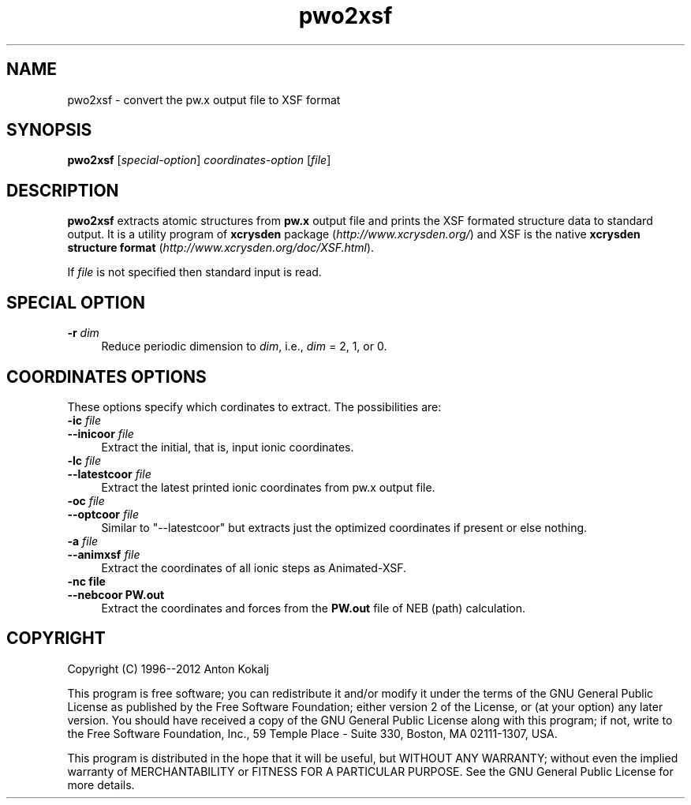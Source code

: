 .TH pwo2xsf 1 "March 9, 2012" "XCrySDen" "XCrySDen"

.SH NAME
pwo2xsf \- convert the pw.x output file to XSF format

.SH SYNOPSIS
.B pwo2xsf
.RI [ special-option ] 
\fIcoordinates-option\fR
[\fIfile\fR]

.SH DESCRIPTION
\fBpwo2xsf\fR extracts atomic structures from \fBpw.x\fR output
file and prints the XSF formated structure data to standard output.
It is a utility program of \fBxcrysden\fR package
(\fIhttp://www.xcrysden.org/\fR) and XSF is the native \fBxcrysden
structure format\fR (\fIhttp://www.xcrysden.org/doc/XSF.html\fR).

If \fIfile\fR is not specified then standard input is read.

.SH SPECIAL OPTION

.TP 4
\fB\-r \fIdim\fR
Reduce periodic dimension to \fIdim\fR, i.e., \fIdim\fR = 2, 1, or 0.

.SH COORDINATES OPTIONS

These options specify which cordinates to extract. The possibilities
are:

.TP 4
\fB\-ic \fIfile\fR 
.PD 0 
.TP 
\fB\-\-inicoor \fIfile\fR 
Extract the initial, that is, input ionic coordinates.

.TP 4
\fB\-lc \fIfile\fR 
.PD 0 
.TP 
\fB\-\-latestcoor \fIfile\fR 
Extract the latest printed ionic coordinates from pw.x output file.

.TP 4
\fB\-oc \fIfile\fR 
.PD 0 
.TP 
\fB\-\-optcoor \fIfile\fR
Similar to "\-\-latestcoor" but extracts just the optimized coordinates
if present or else nothing.

.TP 4
\fB\-a \fIfile\fR 
.PD 0 
.TP 
\fB\-\-animxsf \fIfile\fR
Extract the coordinates of all ionic steps as Animated-XSF.

.TP 4
\fB\-nc file\fR 
.PD 0 
.TP 
\fB\-\-nebcoor PW.out\fR
Extract the coordinates and forces from the \fBPW.out\fR file of NEB
(path) calculation.


.SH "COPYRIGHT"

Copyright (C) 1996--2012 Anton Kokalj


This program is free software; you can redistribute it and/or modify
it under the terms of the GNU General Public License as published by
the Free Software Foundation; either version 2 of the License, or (at
your option) any later version.  You should have received a copy of
the GNU General Public License along with this program; if not, write
to the Free Software Foundation, Inc., 59 Temple Place - Suite 330,
Boston, MA 02111-1307, USA.

This program is distributed in the hope that it will be useful,
but WITHOUT ANY WARRANTY; without even the implied warranty of
MERCHANTABILITY or FITNESS FOR A PARTICULAR PURPOSE.  See the
GNU General Public License for more details.

